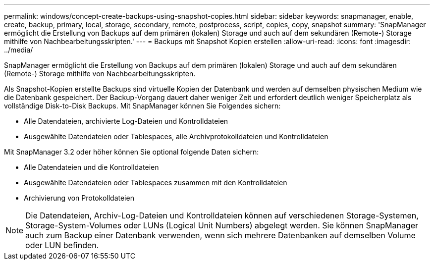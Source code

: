 ---
permalink: windows/concept-create-backups-using-snapshot-copies.html 
sidebar: sidebar 
keywords: snapmanager, enable, create, backup, primary, local, storage, secondary, remote, postprocess, script, copies, copy, snapshot 
summary: 'SnapManager ermöglicht die Erstellung von Backups auf dem primären (lokalen) Storage und auch auf dem sekundären (Remote-) Storage mithilfe von Nachbearbeitungsskripten.' 
---
= Backups mit Snapshot Kopien erstellen
:allow-uri-read: 
:icons: font
:imagesdir: ../media/


[role="lead"]
SnapManager ermöglicht die Erstellung von Backups auf dem primären (lokalen) Storage und auch auf dem sekundären (Remote-) Storage mithilfe von Nachbearbeitungsskripten.

Als Snapshot-Kopien erstellte Backups sind virtuelle Kopien der Datenbank und werden auf demselben physischen Medium wie die Datenbank gespeichert. Der Backup-Vorgang dauert daher weniger Zeit und erfordert deutlich weniger Speicherplatz als vollständige Disk-to-Disk Backups. Mit SnapManager können Sie Folgendes sichern:

* Alle Datendateien, archivierte Log-Dateien und Kontrolldateien
* Ausgewählte Datendateien oder Tablespaces, alle Archivprotokolldateien und Kontrolldateien


Mit SnapManager 3.2 oder höher können Sie optional folgende Daten sichern:

* Alle Datendateien und die Kontrolldateien
* Ausgewählte Datendateien oder Tablespaces zusammen mit den Kontrolldateien
* Archivierung von Protokolldateien



NOTE: Die Datendateien, Archiv-Log-Dateien und Kontrolldateien können auf verschiedenen Storage-Systemen, Storage-System-Volumes oder LUNs (Logical Unit Numbers) abgelegt werden. Sie können SnapManager auch zum Backup einer Datenbank verwenden, wenn sich mehrere Datenbanken auf demselben Volume oder LUN befinden.
